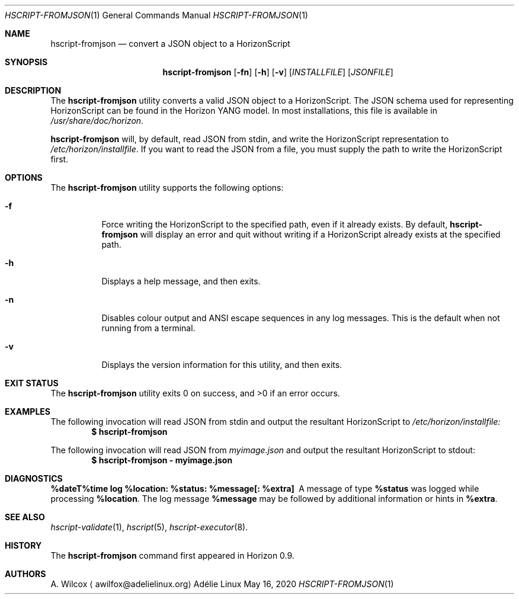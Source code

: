.Dd May 16, 2020
.Dt HSCRIPT-FROMJSON 1
.Os "Adélie Linux"
.Sh NAME
.Nm hscript-fromjson
.Nd convert a JSON object to a HorizonScript
.Sh SYNOPSIS
.Nm
.Op Fl fn
.Op Fl h
.Op Fl v
.Op Ar INSTALLFILE
.Op Ar JSONFILE
.Sh DESCRIPTION
The
.Nm
utility converts a valid JSON object to a HorizonScript.  The JSON schema
used for representing HorizonScript can be found in the Horizon YANG model.
In most installations, this file is available in
.Pa /usr/share/doc/horizon .
.Pp
.Nm
will, by default, read JSON from stdin, and write the HorizonScript
representation to
.Pa /etc/horizon/installfile .
If you want to read the JSON from a file, you must supply the path to write
the HorizonScript first.
.Sh OPTIONS
The
.Nm
utility supports the following options:
.Bl -tag -width Ds
.It Fl f
Force writing the HorizonScript to the specified path, even if it already
exists.  By default,
.Nm
will display an error and quit without writing if a HorizonScript already
exists at the specified path.
.It Fl h
Displays a help message, and then exits.
.It Fl n
Disables colour output and ANSI escape sequences in any log messages.  This
is the default when not running from a terminal.
.It Fl v
Displays the version information for this utility, and then exits.
.El
.Sh EXIT STATUS
.Ex -std
.Sh EXAMPLES
The following invocation will read JSON from stdin and output the resultant
HorizonScript to
.Pa /etc/horizon/installfile:
.Dl $ hscript-fromjson
.Pp
The following invocation will read JSON from
.Pa myimage.json
and output the resultant HorizonScript to stdout:
.Dl $ hscript-fromjson - myimage.json
.Sh DIAGNOSTICS
.Bl -diag
.It "%dateT%time log %location: %status: %message[: %extra]"
A message of type
.Cm %status
was logged while processing
.Cm %location .
The log message
.Cm %message
may be followed by additional information or hints in
.Cm %extra .
.El
.Sh SEE ALSO
.Xr hscript-validate 1 ,
.Xr hscript 5 ,
.Xr hscript-executor 8 .
.Sh HISTORY
The
.Nm
command first appeared in Horizon 0.9.
.Sh AUTHORS
.An A. Wilcox
.Aq awilfox@adelielinux.org
